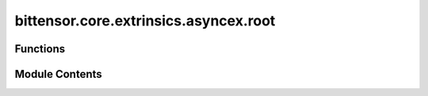 bittensor.core.extrinsics.asyncex.root
======================================

.. py:module:: bittensor.core.extrinsics.asyncex.root


Functions
---------

.. autoapisummary::

   bittensor.core.extrinsics.asyncex.root.root_register_extrinsic
   bittensor.core.extrinsics.asyncex.root.set_root_weights_extrinsic


Module Contents
---------------

.. py:function:: root_register_extrinsic(subtensor, wallet, wait_for_inclusion = True, wait_for_finalization = True)
   :async:


   Registers the wallet to root network.

   :param subtensor: The AsyncSubtensor object
   :type subtensor: bittensor.core.async_subtensor.AsyncSubtensor
   :param wallet: Bittensor wallet object.
   :type wallet: bittensor_wallet.Wallet
   :param wait_for_inclusion: If set, waits for the extrinsic to enter a block before returning `True`, or returns
                              `False` if the extrinsic fails to enter the block within the timeout.
   :type wait_for_inclusion: bool
   :param wait_for_finalization: If set, waits for the extrinsic to be finalized on the chain before returning
                                 `True`, or returns `False` if the extrinsic fails to be finalized within the timeout.
   :type wait_for_finalization: bool

   :returns:

             `True` if extrinsic was finalized or included in the block. If we did not wait for finalization/inclusion,
                 the response is `True`.


.. py:function:: set_root_weights_extrinsic(subtensor, wallet, netuids, weights, version_key = 0, wait_for_inclusion = False, wait_for_finalization = False)
   :async:


   Sets the given weights and values on chain for wallet hotkey account.

   :param subtensor: The AsyncSubtensor object
   :type subtensor: bittensor.core.async_subtensor.AsyncSubtensor
   :param wallet: Bittensor wallet object.
   :type wallet: bittensor_wallet.Wallet
   :param netuids: The `netuid` of the subnet to set weights for.
   :type netuids: Union[NDArray[np.int64], list[int]]
   :param weights: Weights to set. These must be `float` s and must correspond
                   to the passed `netuid` s.
   :type weights: Union[NDArray[np.float32], list[float]]
   :param version_key: The version key of the validator.
   :type version_key: int
   :param wait_for_inclusion: If set, waits for the extrinsic to enter a block before returning `True`, or returns
                              `False` if the extrinsic fails to enter the block within the timeout.
   :type wait_for_inclusion: bool
   :param wait_for_finalization: If set, waits for the extrinsic to be finalized on the chain before returning `
                                 True`, or returns `False` if the extrinsic fails to be finalized within the timeout.
   :type wait_for_finalization: bool

   :returns:

             `True` if extrinsic was finalized or included in the block. If we did not wait for finalization/inclusion, the
                 response is `True`.


